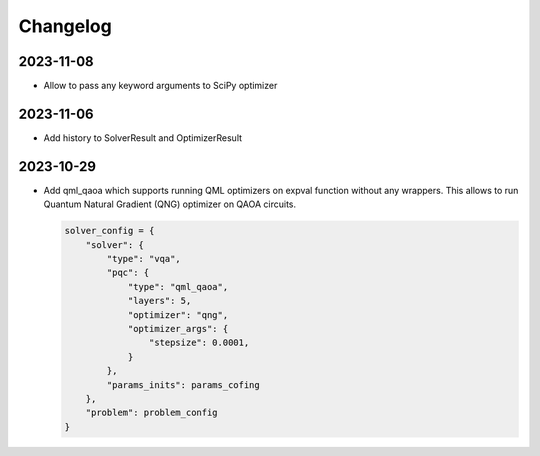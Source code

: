 Changelog
=========

2023-11-08
----------
- Allow to pass any keyword arguments to SciPy optimizer

2023-11-06
----------
- Add history to SolverResult and OptimizerResult

2023-10-29
----------
- Add qml_qaoa which supports running QML optimizers on expval function without any wrappers.
  This allows to run Quantum Natural Gradient (QNG) optimizer on QAOA circuits.

  .. code-block:: python

    solver_config = {
        "solver": {
            "type": "vqa",
            "pqc": {
                "type": "qml_qaoa",
                "layers": 5,
                "optimizer": "qng",
                "optimizer_args": {
                    "stepsize": 0.0001,
                }
            },
            "params_inits": params_cofing
        },
        "problem": problem_config
    }
